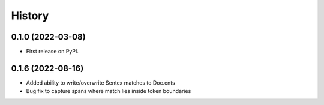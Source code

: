 =======
History
=======

0.1.0 (2022-03-08)
------------------

* First release on PyPI.

0.1.6 (2022-08-16)
------------------

* Added ability to write/overwrite Sentex matches to Doc.ents 
* Bug fix to capture spans where match lies inside token boundaries 
